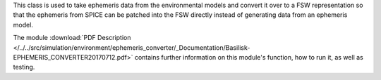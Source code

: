 
This class is used to take ephemeris data from the environmental models
and convert it over to a FSW representation so that the ephemeris from
SPICE can be patched into the FSW directly instead of generating data
from an ephemeris model.

The module
:download:`PDF Description </../../src/simulation/environment/ephemeris_converter/_Documentation/Basilisk-EPHEMERIS_CONVERTER20170712.pdf>`
contains further information on this module's function,
how to run it, as well as testing.
